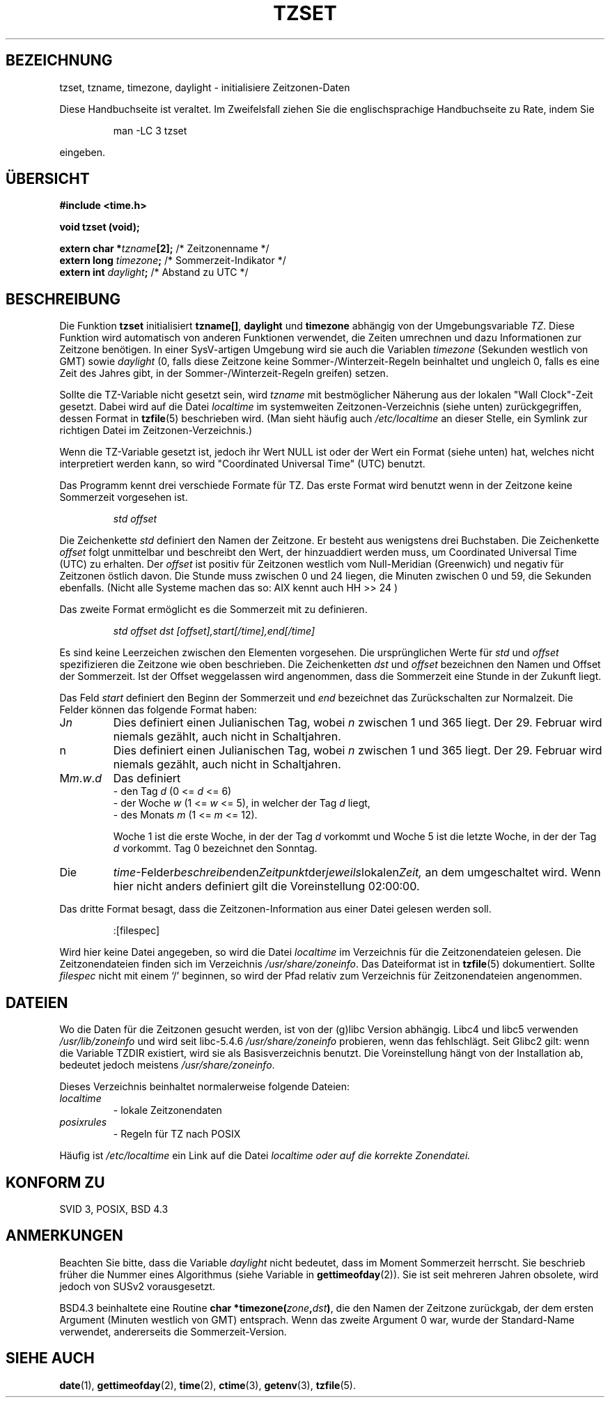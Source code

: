 .\" Copyright 1993 David Metcalfe (david@prism.demon.co.uk)
.\"
.\" Permission is granted to make and distribute verbatim copies of this
.\" manual provided the copyright notice and this permission notice are
.\" preserved on all copies.
.\"
.\" Permission is granted to copy and distribute modified versions of this
.\" manual under the conditions for verbatim copying, provided that the
.\" entire resulting derived work is distributed under the terms of a
.\" permission notice identical to this one
.\" 
.\" Since the Linux kernel and libraries are constantly changing, this
.\" manual page may be incorrect or out-of-date.  The author(s) assume no
.\" responsibility for errors or omissions, or for damages resulting from
.\" the use of the information contained herein.  The author(s) may not
.\" have taken the same level of care in the production of this manual,
.\" which is licensed free of charge, as they might when working
.\" professionally.
.\" 
.\" Formatted or processed versions of this manual, if unaccompanied by
.\" the source, must acknowledge the copyright and authors of this work.
.\"
.\" References consulted:
.\"     Linux libc source code
.\"     Lewine's _POSIX Programmer's Guide_ (O'Reilly & Associates, 1991)
.\"     386BSD man pages
.\" Modified Sun Jul 25 11:01:58 1993 by Rik Faith (faith@cs.unc.edu)
.\" Modified 2001-11-13, aeb
.\" Translation into German by Walter Harms <walter.harms@informatik.uni-oldenburg.de>
.\"
.\"sync: man-pages 1.70
.\"
.TH TZSET 3 "13. November 2001" "" "Bibliotheksfunktionen"
.SH BEZEICHNUNG
tzset, tzname, timezone, daylight \- initialisiere Zeitzonen-Daten
.PP
Diese Handbuchseite ist veraltet. Im Zweifelsfall ziehen Sie
die englischsprachige Handbuchseite zu Rate, indem Sie
.IP
man -LC 3 tzset
.PP
eingeben.
.SH "ÜBERSICHT"
.B #include <time.h>
.sp
.B void tzset (void);
.sp
.BI "extern char *" tzname [2];
/* Zeitzonenname */
.br
.BI "extern long " timezone ;
/* Sommerzeit-Indikator */
.br
.BI "extern int " daylight ;
/* Abstand zu UTC */
.SH BESCHREIBUNG
Die Funktion
.B tzset
initialisiert
.BR tzname[] ,
.B daylight
und
.B timezone
abhängig
von der Umgebungsvariable
.IR TZ .
Diese Funktion wird automatisch von anderen Funktionen verwendet, die
Zeiten umrechnen und dazu Informationen zur Zeitzone benötigen.
In einer SysV-artigen Umgebung wird sie auch die Variablen
.I timezone
(Sekunden westlich von GMT) sowie
.I daylight
(0, falls diese Zeitzone keine Sommer-/Winterzeit-Regeln beinhaltet
und ungleich 0, falls es eine Zeit des Jahres gibt, in der
Sommer-/Winterzeit-Regeln greifen) setzen.

Sollte die TZ-Variable nicht gesetzt sein, wird
.I tzname
mit bestmöglicher
Näherung aus der lokalen "Wall Clock"-Zeit gesetzt.  Dabei wird auf die Datei
.I localtime
im systemweiten Zeitzonen-Verzeichnis (siehe unten) zurückgegriffen,
dessen Format in
.BR tzfile (5)
beschrieben wird.  (Man sieht häufig auch
.I /etc/localtime
an dieser Stelle, ein Symlink zur richtigen Datei im Zeitzonen-Verzeichnis.)

Wenn die TZ-Variable gesetzt ist, jedoch ihr Wert NULL ist oder der Wert
ein Format (siehe unten) hat, welches nicht interpretiert werden kann, so
wird "Coordinated Universal Time" (UTC) benutzt.

Das Programm kennt drei verschiede Formate für TZ.  Das erste Format wird
benutzt wenn in der Zeitzone keine Sommerzeit vorgesehen ist.
.sp
.RS
.I std offset
.RE
.sp
Die Zeichenkette
.I std
definiert den Namen der Zeitzone.  Er besteht aus wenigstens
drei Buchstaben.  Die Zeichenkette
.I offset
folgt unmittelbar und beschreibt den Wert, der hinzuaddiert werden
muss, um Coordinated Universal Time (UTC) zu erhalten.  Der
.I offset
ist positiv für Zeitzonen westlich vom Null-Meridian (Greenwich) und
negativ für Zeitzonen östlich davon.  Die Stunde muss zwischen 0 und
24 liegen, 
die Minuten zwischen 0 und 59, die Sekunden ebenfalls.
(Nicht alle Systeme machen das so: AIX kennt auch HH >> 24 )

Das zweite Format ermöglicht es die Sommerzeit mit zu definieren.
.sp
.RS
.I std offset dst [offset],start[/time],end[/time]
.RE
.sp
Es sind keine Leerzeichen zwischen den Elementen vorgesehen.
Die ursprünglichen Werte für
.I std
und
.I offset
spezifizieren die Zeitzone wie oben beschrieben.  Die Zeichenketten
.I dst
und
.I offset
bezeichnen den Namen
und Offset der Sommerzeit.  Ist der Offset weggelassen wird angenommen,
dass die Sommerzeit eine Stunde in der Zukunft liegt.

Das Feld
.I start
definiert den Beginn der Sommerzeit und
.I end
bezeichnet das
Zurückschalten zur Normalzeit.  Die Felder können das folgende Format haben:
.sp
.TP
.RI J n
Dies definiert einen Julianischen Tag, wobei
.I n
zwischen 1 und 365 liegt.
Der 29. Februar wird niemals gezählt, auch nicht in Schaltjahren.
.TP
.RI n
.\" FIXME: Wiederholung
Dies definiert einen Julianischen Tag, wobei
.I n
zwischen 1 und 365 liegt.
Der 29. Februar wird niemals gezählt, auch nicht in Schaltjahren.
.TP
.RI M m . w . d
Das definiert
.RS
   \- den Tag
.I d
.RI "(0 <= " d " <= 6)"
.RE
.RS
   \- der Woche
.I w
.RI "(1 <= " w " <= 5),"
in welcher der Tag
.I d
liegt,
.RE
.RS
   \- des Monats
.I m
.RI "(1 <= " m " <= 12)."

Woche 1 ist die erste Woche, in der der Tag
.I d
vorkommt und Woche 5 ist die letzte Woche, in der der Tag
.I d
vorkommt.  Tag 0 bezeichnet den Sonntag.
.RE
.TP
Die
.IR time \-Felder beschreiben den Zeitpunkt der jeweils lokalen Zeit,
an dem umgeschaltet wird.  Wenn hier
nicht anders definiert gilt die Voreinstellung 02:00:00.
.PP
Das dritte Format besagt, dass die Zeitzonen-Information aus einer Datei
gelesen werden soll.
.sp
.RS
:[filespec]
.RE
.sp
Wird hier keine Datei angegeben, so wird die Datei
.I localtime
im Verzeichnis für die Zeitzonendateien gelesen.
Die Zeitzonendateien finden sich im Verzeichnis
.IR /usr/share/zoneinfo .
Das Dateiformat ist in
.BR tzfile (5)
dokumentiert.  Sollte
.I filespec
nicht mit einem `/' beginnen, so wird der Pfad relativ zum Verzeichnis
für Zeitzonendateien angenommen.
.SH DATEIEN
Wo die Daten für die Zeitzonen gesucht werden, ist von der (g)libc Version
abhängig.  Libc4 und libc5 verwenden
.I /usr/lib/zoneinfo
und wird seit libc-5.4.6
.I /usr/share/zoneinfo
probieren, wenn das fehlschlägt.
Seit Glibc2 gilt: wenn die Variable TZDIR existiert, wird sie als
Basisverzeichnis benutzt.  Die Voreinstellung hängt von der
Installation ab, bedeutet jedoch meistens
.IR /usr/share/zoneinfo .

Dieses Verzeichnis beinhaltet normalerweise folgende Dateien:
.TP
.I localtime 
 \- lokale Zeitzonendaten
.TP
.I posixrules
 \- Regeln für TZ nach POSIX
.PP
Häufig ist
.I /etc/localtime
ein Link auf die Datei
.I localtime oder auf die korrekte Zonendatei.
.SH "KONFORM ZU"
SVID 3, POSIX, BSD 4.3
.SH ANMERKUNGEN
Beachten Sie bitte, dass die Variable
.I daylight
nicht bedeutet, dass im Moment Sommerzeit herrscht.  Sie beschrieb
früher die Nummer eines Algorithmus (siehe Variable
.tz_dsttime
in
.BR gettimeofday (2)).
Sie ist seit mehreren Jahren obsolete, wird jedoch von SUSv2 vorausgesetzt.

BSD4.3 beinhaltete eine Routine
.BI "char *timezone(" zone , dst )\fR,
die den Namen der Zeitzone zurückgab, der dem ersten Argument (Minuten
westlich von GMT) entsprach.  Wenn das zweite Argument 0 war, wurde
der Standard-Name verwendet, andererseits die Sommerzeit-Version.
.SH SIEHE AUCH
.BR date (1),
.BR gettimeofday (2),
.BR time (2),
.BR ctime (3),
.BR getenv (3),
.BR tzfile (5).
 
